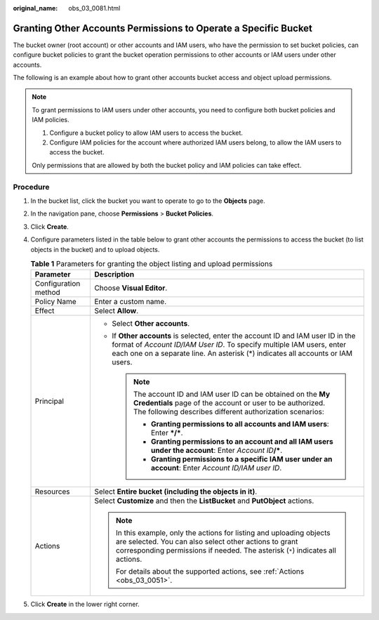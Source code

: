 :original_name: obs_03_0081.html

.. _obs_03_0081:

Granting Other Accounts Permissions to Operate a Specific Bucket
================================================================

The bucket owner (root account) or other accounts and IAM users, who have the permission to set bucket policies, can configure bucket policies to grant the bucket operation permissions to other accounts or IAM users under other accounts.

The following is an example about how to grant other accounts bucket access and object upload permissions.

.. note::

   To grant permissions to IAM users under other accounts, you need to configure both bucket policies and IAM policies.

   #. Configure a bucket policy to allow IAM users to access the bucket.
   #. Configure IAM policies for the account where authorized IAM users belong, to allow the IAM users to access the bucket.

   Only permissions that are allowed by both the bucket policy and IAM policies can take effect.

Procedure
---------

#. In the bucket list, click the bucket you want to operate to go to the **Objects** page.
#. In the navigation pane, choose **Permissions** > **Bucket Policies**.
#. Click **Create**.
#. Configure parameters listed in the table below to grant other accounts the permissions to access the bucket (to list objects in the bucket) and to upload objects.

   .. table:: **Table 1** Parameters for granting the object listing and upload permissions

      +-----------------------------------+----------------------------------------------------------------------------------------------------------------------------------------------------------------------------------------------------------------------------------------------+
      | Parameter                         | Description                                                                                                                                                                                                                                  |
      +===================================+==============================================================================================================================================================================================================================================+
      | Configuration method              | Choose **Visual Editor**.                                                                                                                                                                                                                    |
      +-----------------------------------+----------------------------------------------------------------------------------------------------------------------------------------------------------------------------------------------------------------------------------------------+
      | Policy Name                       | Enter a custom name.                                                                                                                                                                                                                         |
      +-----------------------------------+----------------------------------------------------------------------------------------------------------------------------------------------------------------------------------------------------------------------------------------------+
      | Effect                            | Select **Allow**.                                                                                                                                                                                                                            |
      +-----------------------------------+----------------------------------------------------------------------------------------------------------------------------------------------------------------------------------------------------------------------------------------------+
      | Principal                         | -  Select **Other accounts**.                                                                                                                                                                                                                |
      |                                   | -  If **Other accounts** is selected, enter the account ID and IAM user ID in the format of *Account ID/IAM User ID*. To specify multiple IAM users, enter each one on a separate line. An asterisk (*) indicates all accounts or IAM users. |
      |                                   |                                                                                                                                                                                                                                              |
      |                                   |    .. note::                                                                                                                                                                                                                                 |
      |                                   |                                                                                                                                                                                                                                              |
      |                                   |       The account ID and IAM user ID can be obtained on the **My Credentials** page of the account or user to be authorized. The following describes different authorization scenarios:                                                      |
      |                                   |                                                                                                                                                                                                                                              |
      |                                   |       -  **Granting permissions to all accounts and IAM users**: Enter **\*/\***.                                                                                                                                                            |
      |                                   |       -  **Granting permissions to an account and all IAM users under the account**: Enter *Account ID*\ **/\***.                                                                                                                            |
      |                                   |       -  **Granting permissions to a specific IAM user under an account**: Enter *Account ID/IAM user ID*.                                                                                                                                   |
      +-----------------------------------+----------------------------------------------------------------------------------------------------------------------------------------------------------------------------------------------------------------------------------------------+
      | Resources                         | Select **Entire bucket (including the objects in it)**.                                                                                                                                                                                      |
      +-----------------------------------+----------------------------------------------------------------------------------------------------------------------------------------------------------------------------------------------------------------------------------------------+
      | Actions                           | Select **Customize** and then the **ListBucket** and **PutObject** actions.                                                                                                                                                                  |
      |                                   |                                                                                                                                                                                                                                              |
      |                                   | .. note::                                                                                                                                                                                                                                    |
      |                                   |                                                                                                                                                                                                                                              |
      |                                   |    In this example, only the actions for listing and uploading objects are selected. You can also select other actions to grant corresponding permissions if needed. The asterisk (``*``) indicates all actions.                             |
      |                                   |                                                                                                                                                                                                                                              |
      |                                   |    For details about the supported actions, see :ref:`Actions <obs_03_0051>`.                                                                                                                                                                |
      +-----------------------------------+----------------------------------------------------------------------------------------------------------------------------------------------------------------------------------------------------------------------------------------------+

#. Click **Create** in the lower right corner.
